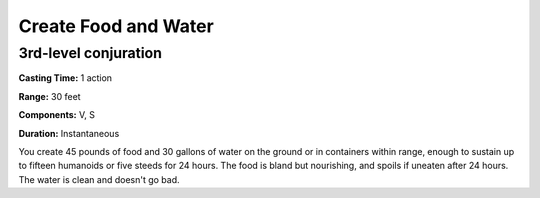 
Create Food and Water
-------------------------------------------------------------

3rd-level conjuration
^^^^^^^^^^^^^^^^^^^^^

**Casting Time:** 1 action

**Range:** 30 feet

**Components:** V, S

**Duration:** Instantaneous

You create 45 pounds of food and 30 gallons of water on the ground or in
containers within range, enough to sustain up to fifteen humanoids or
five steeds for 24 hours. The food is bland but nourishing, and spoils
if uneaten after 24 hours. The water is clean and doesn't go bad.
